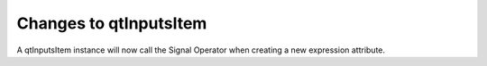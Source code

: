 Changes to qtInputsItem
--------------------------

A qtInputsItem instance will now call the Signal Operator when creating a new expression attribute.
